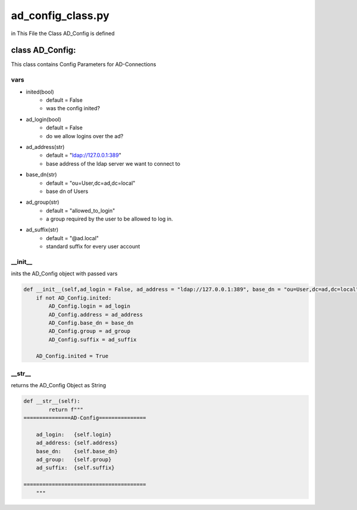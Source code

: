 ad_config_class.py
===================
in This File the Class AD_Config is defined 


class AD_Config:
-------------------
This class contains Config Parameters for AD-Connections


vars
^^^^^^^^
- inited(bool)
   - default = False
   - was the config inited?
- ad_login(bool)
   - default = False
   - do we allow logins over the ad?
- ad_address(str)
   - default = "ldap://127.0.0.1:389"
   - base address of the ldap server we want to connect to
- base_dn(str)
   - default = "ou=User,dc=ad,dc=local"
   - base dn of Users
- ad_group(str)
   - default = "allowed_to_login"
   - a group required by the user to be allowed to log in.
- ad_suffix(str)
   - default = "@ad.local"
   - standard suffix for every user account

__init__
^^^^^^^^^^^^^^

inits the AD_Config object with passed vars

.. code-block:: python

    def __init__(self,ad_login = False, ad_address = "ldap://127.0.0.1:389", base_dn = "ou=User,dc=ad,dc=local", ad_group = "allowed_to_login", ad_suffix ="@ad.local"):
        if not AD_Config.inited:
            AD_Config.login = ad_login
            AD_Config.address = ad_address
            AD_Config.base_dn = base_dn
            AD_Config.group = ad_group
            AD_Config.suffix = ad_suffix

        AD_Config.inited = True


__str__
^^^^^^^^^^^^^^

returns the AD_Config Object as String

.. code-block:: python

    def __str__(self):
            return f"""
    ===============AD-Config===============

        ad_login:   {self.login}
        ad_address: {self.address}
        base_dn:    {self.base_dn}
        ad_group:   {self.group}
        ad_suffix:  {self.suffix}

    =======================================
        """

